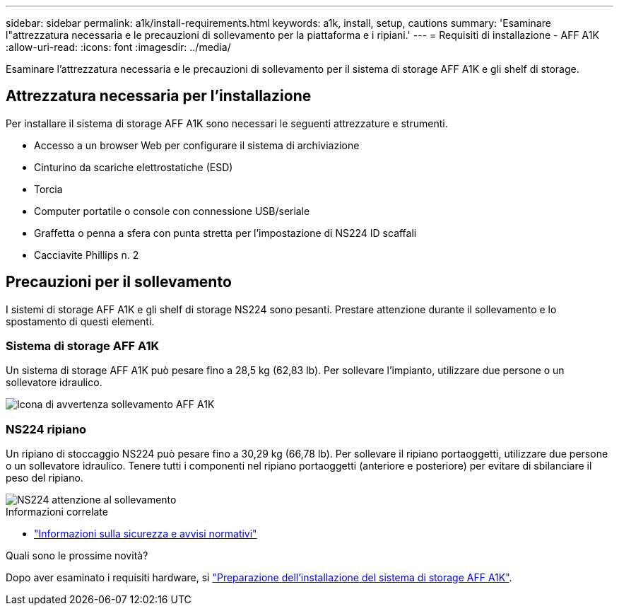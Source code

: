 ---
sidebar: sidebar 
permalink: a1k/install-requirements.html 
keywords: a1k, install, setup, cautions 
summary: 'Esaminare l"attrezzatura necessaria e le precauzioni di sollevamento per la piattaforma e i ripiani.' 
---
= Requisiti di installazione - AFF A1K
:allow-uri-read: 
:icons: font
:imagesdir: ../media/


[role="lead"]
Esaminare l'attrezzatura necessaria e le precauzioni di sollevamento per il sistema di storage AFF A1K e gli shelf di storage.



== Attrezzatura necessaria per l'installazione

Per installare il sistema di storage AFF A1K sono necessari le seguenti attrezzature e strumenti.

* Accesso a un browser Web per configurare il sistema di archiviazione
* Cinturino da scariche elettrostatiche (ESD)
* Torcia
* Computer portatile o console con connessione USB/seriale
* Graffetta o penna a sfera con punta stretta per l'impostazione di NS224 ID scaffali
* Cacciavite Phillips n. 2




== Precauzioni per il sollevamento

I sistemi di storage AFF A1K e gli shelf di storage NS224 sono pesanti. Prestare attenzione durante il sollevamento e lo spostamento di questi elementi.



=== Sistema di storage AFF A1K

Un sistema di storage AFF A1K può pesare fino a 28,5 kg (62,83 lb). Per sollevare l'impianto, utilizzare due persone o un sollevatore idraulico.

image::../media/drw_a1k_weight_caution_ieops-1698.svg[Icona di avvertenza sollevamento AFF A1K]



=== NS224 ripiano

Un ripiano di stoccaggio NS224 può pesare fino a 30,29 kg (66,78 lb). Per sollevare il ripiano portaoggetti, utilizzare due persone o un sollevatore idraulico. Tenere tutti i componenti nel ripiano portaoggetti (anteriore e posteriore) per evitare di sbilanciare il peso del ripiano.

image::../media/drw_ns224_lifting_weight_ieops-1716.svg[NS224 attenzione al sollevamento]

.Informazioni correlate
* https://library.netapp.com/ecm/ecm_download_file/ECMP12475945["Informazioni sulla sicurezza e avvisi normativi"^]


.Quali sono le prossime novità?
Dopo aver esaminato i requisiti hardware, si link:install-prepare.html["Preparazione dell'installazione del sistema di storage AFF A1K"].

